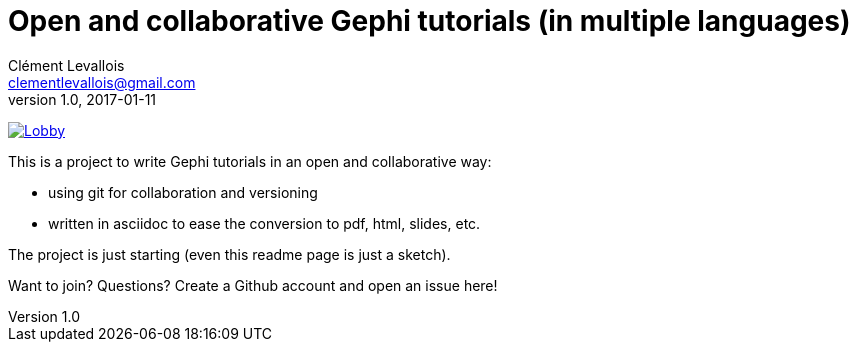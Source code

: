 = Open and collaborative Gephi tutorials (in multiple languages)
Clément Levallois <clementlevallois@gmail.com>
2017-01-11
:revnumber: 1.0
:example-caption!:
ifndef::imagesdir[:imagesdir: images]
ifndef::sourcedir[:sourcedir: ../../main/java]

image:https://badges.gitter.im/gephi-tutorials/Lobby.svg[link="https://gitter.im/gephi-tutorials/Lobby?utm_source=badge&utm_medium=badge&utm_campaign=pr-badge&utm_content=badge"]

This is a project to write Gephi tutorials in an open and collaborative way:

- using git for collaboration and versioning
- written in asciidoc to ease the conversion to pdf, html, slides, etc.

The project is just starting (even this readme page is just a sketch).

Want to join? Questions? Create a Github account and open an issue here!
